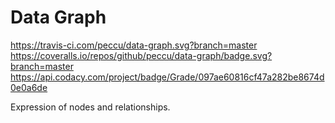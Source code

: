 * Data Graph

[[https://travis-ci.com/peccu/data-graph][https://travis-ci.com/peccu/data-graph.svg?branch=master]]
[[https://coveralls.io/github/peccu/data-graph?branch=master][https://coveralls.io/repos/github/peccu/data-graph/badge.svg?branch=master]]
[[https://www.codacy.com/app/peccu/data-graph][https://api.codacy.com/project/badge/Grade/097ae60816cf47a282be8674d0e0a6de]]
[[https://opensource.org/licenses/MIT][https://img.shields.io/badge/License-MIT-yellow.svg]]

Expression of nodes and relationships.
